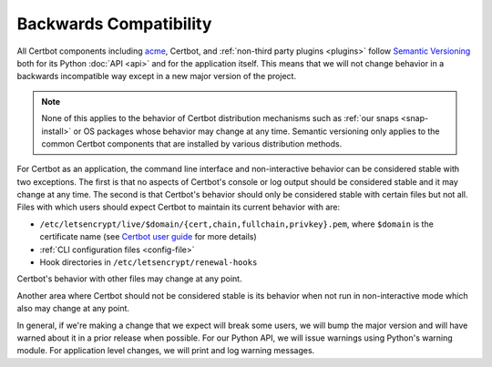 =======================
Backwards Compatibility
=======================

All Certbot components including `acme <https://acme-python.readthedocs.io/>`_,
Certbot, and :ref:`non-third party plugins <plugins>` follow `Semantic
Versioning <https://semver.org/>`_ both for its Python :doc:`API <api>` and for the
application itself. This means that we will not change behavior in a backwards
incompatible way except in a new major version of the project.

.. note:: None of this applies to the behavior of Certbot distribution
    mechanisms such as :ref:`our snaps <snap-install>` or OS packages whose
    behavior may change at any time. Semantic versioning only applies to the
    common Certbot components that are installed by various distribution
    methods.

For Certbot as an application, the command line interface and non-interactive
behavior can be considered stable with two exceptions. The first is that no
aspects of Certbot's console or log output should be considered stable and it
may change at any time. The second is that Certbot's behavior should only be
considered stable with certain files but not all. Files with which users should
expect Certbot to maintain its current behavior with are:

* ``/etc/letsencrypt/live/$domain/{cert,chain,fullchain,privkey}.pem``, where
  ``$domain`` is the certificate name (see
  `Certbot user guide <https://certbot.eff.org/docs/using.html#where-are-my-certificates>`_
  for more details)
* :ref:`CLI configuration files <config-file>`
* Hook directories in ``/etc/letsencrypt/renewal-hooks``

Certbot's behavior with other files may change at any point.

Another area where Certbot should not be considered stable is its behavior when
not run in non-interactive mode which also may change at any point.

In general, if we're making a change that we expect will break some users, we
will bump the major version and will have warned about it in a prior release
when possible. For our Python API, we will issue warnings using Python's
warning module. For application level changes, we will print and log warning
messages.
